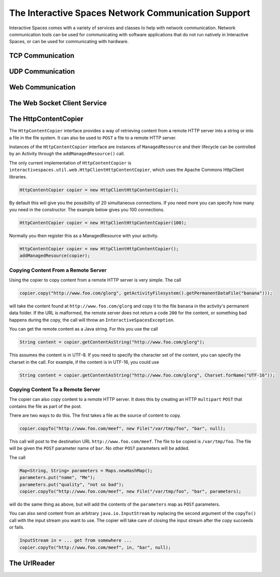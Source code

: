 The Interactive Spaces Network Communication Support
***************************************

Interactive Spaces comes with a variety of services and classes to help with network communication.
Network communication tools can be used for communicating with software applications that do not run
natively in Interactive Spaces, or can be used for communicating with hardware.

TCP Communication
=================


UDP Communication
=================

Web Communication
=================

The Web Socket Client Service
=============================

The HttpContentCopier
==============

The ``HttpContentCopier`` interface provides a way of retrieving content from a remote HTTP server into a string
or into a file in the file system. It can also be used to ``POST`` a file to a remote HTTP server.

Instances of the ``HttpContentCopier`` interface are instances of ``ManagedResource`` and their lifecycle can
be controlled by an Activity through the ``addManagedResource()`` call.

The only current implementation of ``HttpContentCopier`` is 
``interactivespaces.util.web.HttpClientHttpContentCopier``, which uses the Apache Commons HttpClient libraries.

.. code-block:: java

  HttpContentCopier copier = new HttpClientHttpContentCopier();

By default this will give you the possibility of 20 simultaneous connections. If you need more you can specify
how many you need in the constructor. The example below gives you 100 connections.


.. code-block:: java

  HttpContentCopier copier = new HttpClientHttpContentCopier(100);

Normally you then register this as a ManagedResource with your activity.


.. code-block:: java

  HttpContentCopier copier = new HttpClientHttpContentCopier();
  addManagedResource(copier);

Copying Content From a Remote Server
------------------------------------

Using the copier to copy content from a remote HTTP server is very simple. The call

.. code-block:: java

  copier.copy("http://www.foo.com/glorg", getActivityFilesystem().getPermanentDataFile("banana")));

will take the content found at ``http://www.foo.com/glorg`` and copy it to the file ``banana`` in the
activity's permanent data folder. If the URL
is malformed, the remote server does not return a code ``200`` for the content, or something bad happens
during the copy, the call will throw an ``InteractiveSpacesException``.

You can get the remote content as a Java string. For this you use the call

.. code-block:: java

  String content = copier.getContentAsString("http://www.foo.com/glorg");

This assumes the content is in UTF-8. If you need to specify the character set of the content, you can 
specify the charset in the call. For example, if the content is in UTF-16, you could use

.. code-block:: java

  String content = copier.getContentAsString("http://www.foo.com/glorg", Charset.forName("UTF-16"));


Copying Content To a Remote Server
------------------------------------

The copier can also copy content to a remote HTTP server. It does this by creating an 
HTTP ``multipart`` ``POST`` that contains the file as part of the post.

There are two ways to do this. The first takes a file as the source of content to copy.

.. code-block:: java

  copier.copyTo("http://www.foo.com/meef", new File("/var/tmp/foo", "bar", null);

This call will post to the destination URL ``http://www.foo.com/meef``. The file to be copied is
``/var/tmp/foo``. The file will be given the ``POST`` parameter name of ``bar``. No other ``POST`` parameters
will be added.

The call

.. code-block:: java

  Map<String, String> parameters = Maps.newHashMap();
  parameters.put("name", "Me");
  parameters.put("quality", "not so bad");
  copier.copyTo("http://www.foo.com/meef", new File("/var/tmp/foo", "bar", parameters);

will do the same thing as above, but will add the contents of the ``parameters`` map as ``POST`` parameters.

You can also send content from an arbitrary ``java.io.InputStream`` by replacing the second argument of the
``copyTo()`` call with the input stream you want to use. The copier will take care of closing the input stream
after the copy succeeds or fails.


.. code-block:: java

  InputStream in = ... get from somewhere ...
  copier.copyTo("http://www.foo.com/meef", in, "bar", null);


The UrlReader
=============



